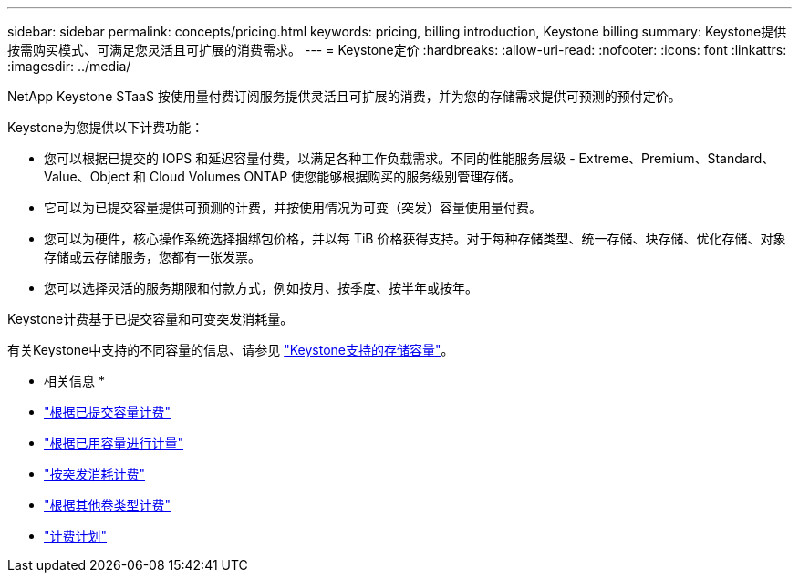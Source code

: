 ---
sidebar: sidebar 
permalink: concepts/pricing.html 
keywords: pricing, billing introduction, Keystone billing 
summary: Keystone提供按需购买模式、可满足您灵活且可扩展的消费需求。 
---
= Keystone定价
:hardbreaks:
:allow-uri-read: 
:nofooter: 
:icons: font
:linkattrs: 
:imagesdir: ../media/


[role="lead"]
NetApp Keystone STaaS 按使用量付费订阅服务提供灵活且可扩展的消费，并为您的存储需求提供可预测的预付定价。

Keystone为您提供以下计费功能：

* 您可以根据已提交的 IOPS 和延迟容量付费，以满足各种工作负载需求。不同的性能服务层级 - Extreme、Premium、Standard、Value、Object 和 Cloud Volumes ONTAP 使您能够根据购买的服务级别管理存储。
* 它可以为已提交容量提供可预测的计费，并按使用情况为可变（突发）容量使用量付费。
* 您可以为硬件，核心操作系统选择捆绑包价格，并以每 TiB 价格获得支持。对于每种存储类型、统一存储、块存储、优化存储、对象存储或云存储服务，您都有一张发票。
* 您可以选择灵活的服务期限和付款方式，例如按月、按季度、按半年或按年。


Keystone计费基于已提交容量和可变突发消耗量。

有关Keystone中支持的不同容量的信息、请参见 link:../concepts/supported-storage-capacity.html["Keystone支持的存储容量"]。

* 相关信息 *

* link:../concepts/committed-capacity-billing.html["根据已提交容量计费"]
* link:../concepts/consumed-capacity-billing.html["根据已用容量进行计量"]
* link:../concepts/burst-consumption-billing.html["按突发消耗计费"]
* link:../concepts/misc-volume-billing.html["根据其他卷类型计费"]
* link:../concepts/billing-schedules.html["计费计划"]

